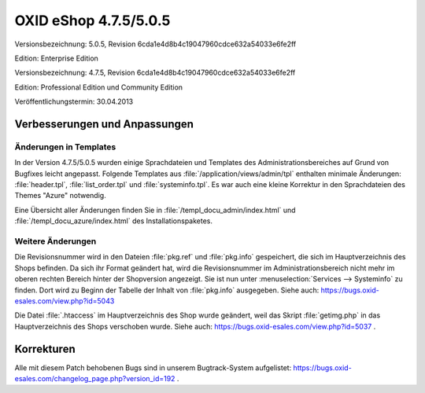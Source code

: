 ﻿OXID eShop 4.7.5/5.0.5
**********************
Versionsbezeichnung: 5.0.5, Revision 6cda1e4d8b4c19047960cdce632a54033e6fe2ff

Edition: Enterprise Edition

Versionsbezeichnung: 4.7.5, Revision 6cda1e4d8b4c19047960cdce632a54033e6fe2ff

Edition: Professional Edition und Community Edition

Veröffentlichungstermin: 30.04.2013

Verbesserungen und Anpassungen
------------------------------
Änderungen in Templates
+++++++++++++++++++++++
In der Version 4.7.5/5.0.5 wurden einige Sprachdateien und Templates des Administrationsbereiches auf Grund von Bugfixes leicht angepasst. Folgende Templates aus :file:`/application/views/admin/tpl` enthalten minimale Änderungen: :file:`header.tpl`, :file:`list_order.tpl` und :file:`systeminfo.tpl`. Es war auch eine kleine Korrektur in den Sprachdateien des Themes \"Azure\" notwendig.

Eine Übersicht aller Änderungen finden Sie in :file:`/templ_docu_admin/index.html` und :file:`/templ_docu_azure/index.html` des Installationspaketes.

Weitere Änderungen
++++++++++++++++++
Die Revisionsnummer wird in den Dateien :file:`pkg.ref` und :file:`pkg.info` gespeichert, die sich im Hauptverzeichnis des Shops befinden. Da sich ihr Format geändert hat, wird die Revisionsnummer im Administrationsbereich nicht mehr im oberen rechten Bereich hinter der Shopversion angezeigt. Sie ist nun unter :menuselection:`Services --> Systeminfo` zu finden. Dort wird zu Beginn der Tabelle der Inhalt von :file:`pkg.info` ausgegeben. Siehe auch: `https://bugs.oxid-esales.com/view.php?id=5043 <https://bugs.oxid-esales.com/view.php?id=5043>`_

Die Datei :file:`.htaccess` im Hauptverzeichnis des Shop wurde geändert, weil das Skript :file:`getimg.php` in das Hauptverzeichnis des Shops verschoben wurde. Siehe auch: `https://bugs.oxid-esales.com/view.php?id=5037 <https://bugs.oxid-esales.com/view.php?id=5037>`_ .

Korrekturen
-----------
Alle mit diesem Patch behobenen Bugs sind in unserem Bugtrack-System aufgelistet: `https://bugs.oxid-esales.com/changelog_page.php?version_id=192 <https://bugs.oxid-esales.com/changelog_page.php?version_id=192>`_ .

.. Intern: oxaadx, Status: